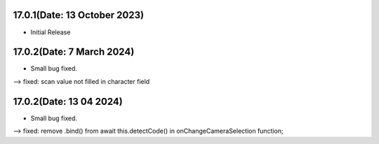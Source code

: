 17.0.1(Date: 13 October 2023)
-----------------------------
- Initial Release


17.0.2(Date: 7 March 2024)
-----------------------------
- Small bug fixed.
--> fixed: scan value not filled in character field

17.0.2(Date: 13 04 2024)
-----------------------------
- Small bug fixed.

--> fixed: remove .bind() from  await this.detectCode() in onChangeCameraSelection function;